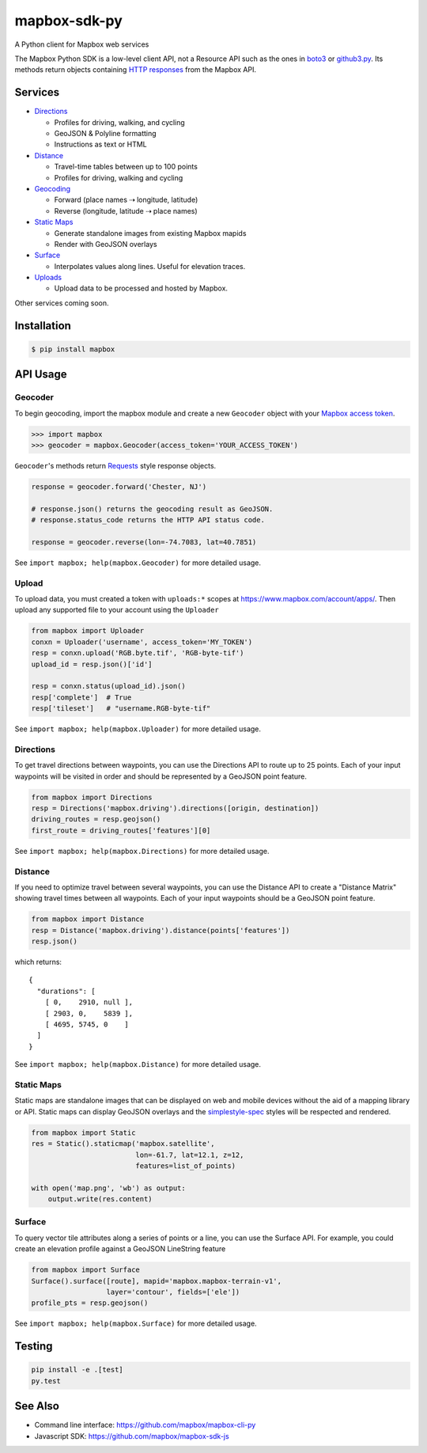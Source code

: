 =============
mapbox-sdk-py
=============

.. image:: https://travis-ci.org/mapbox/mapbox-sdk-py.png
   :target: https://travis-ci.org/mapbox/mapbox-sdk-py

.. image:: https://coveralls.io/repos/mapbox/mapbox-sdk-py/badge.png
   :target: https://coveralls.io/r/mapbox/mapbox-sdk-py

A Python client for Mapbox web services

The Mapbox Python SDK is a low-level client API, not a Resource API such as the ones in `boto3 <http://aws.amazon.com/sdk-for-python/>`__ or `github3.py <https://github3py.readthedocs.org/en/master/>`__. Its methods return objects containing `HTTP responses <http://docs.python-requests.org/en/latest/api/#requests.Response>`__ from the Mapbox API.

Services
========

- `Directions <https://www.mapbox.com/developers/api/directions/>`__

  - Profiles for driving, walking, and cycling
  - GeoJSON & Polyline formatting
  - Instructions as text or HTML

- `Distance <https://www.mapbox.com/developers/api/distance/>`__

  - Travel-time tables between up to 100 points
  - Profiles for driving, walking and cycling

- `Geocoding <https://www.mapbox.com/developers/api/geocoding/>`__

  - Forward (place names ⇢ longitude, latitude)
  - Reverse (longitude, latitude ⇢ place names)

- `Static Maps <https://www.mapbox.com/developers/api/static/>`__

  - Generate standalone images from existing Mapbox mapids
  - Render with GeoJSON overlays

- `Surface <https://www.mapbox.com/developers/api/surface/>`__

  - Interpolates values along lines. Useful for elevation traces.

- `Uploads <https://www.mapbox.com/developers/api/uploads/>`__

  - Upload data to be processed and hosted by Mapbox.

Other services coming soon.

Installation
============

.. code:: bash

    $ pip install mapbox


API Usage
=========

Geocoder
--------

To begin geocoding, import the mapbox module and create a new
``Geocoder`` object with your `Mapbox access token 
<https://www.mapbox.com/developers/api/#access-tokens>`__.

.. code:: python

    >>> import mapbox
    >>> geocoder = mapbox.Geocoder(access_token='YOUR_ACCESS_TOKEN')


``Geocoder``'s methods return `Requests <http://www.python-requests.org/en/latest/>`__ style response objects.

.. code:: python

    response = geocoder.forward('Chester, NJ')

    # response.json() returns the geocoding result as GeoJSON.
    # response.status_code returns the HTTP API status code.

    response = geocoder.reverse(lon=-74.7083, lat=40.7851)

See ``import mapbox; help(mapbox.Geocoder)`` for more detailed usage.


Upload
------
To upload data, you must created a token with ``uploads:*`` scopes at https://www.mapbox.com/account/apps/.
Then upload any supported file to your account using the ``Uploader`` 

.. code:: python
    
    from mapbox import Uploader
    conxn = Uploader('username', access_token='MY_TOKEN')
    resp = conxn.upload('RGB.byte.tif', 'RGB-byte-tif')
    upload_id = resp.json()['id']

    resp = conxn.status(upload_id).json()
    resp['complete']  # True
    resp['tileset']   # "username.RGB-byte-tif"

See ``import mapbox; help(mapbox.Uploader)`` for more detailed usage.


Directions
----------
To get travel directions between waypoints, you can use the Directions API to route up to 25 points.
Each of your input waypoints will be visited in order and should be 
represented by a GeoJSON point feature.

.. code:: python
    
    from mapbox import Directions
    resp = Directions('mapbox.driving').directions([origin, destination])
    driving_routes = resp.geojson()
    first_route = driving_routes['features'][0]

See ``import mapbox; help(mapbox.Directions)`` for more detailed usage.


Distance
--------
If you need to optimize travel between several waypoints, you can use the Distance API to
create a "Distance Matrix" showing travel times between all waypoints.
Each of your input waypoints should be a GeoJSON point feature.

.. code:: python
    
    from mapbox import Distance
    resp = Distance('mapbox.driving').distance(points['features'])
    resp.json()

which returns::

    {
      "durations": [
        [ 0,    2910, null ],
        [ 2903, 0,    5839 ],
        [ 4695, 5745, 0    ]
      ]
    }
    
See ``import mapbox; help(mapbox.Distance)`` for more detailed usage.

Static Maps
-----------
Static maps are standalone images that can be displayed on web and mobile devices without the aid of a mapping library or API. Static maps can display GeoJSON overlays and the `simplestyle-spec <https://github.com/mapbox/simplestyle-spec>`_ styles will be respected and rendered.

.. code:: python

    from mapbox import Static
    res = Static().staticmap('mapbox.satellite',
                             lon=-61.7, lat=12.1, z=12,
                             features=list_of_points)

    with open('map.png', 'wb') as output:
        output.write(res.content)


Surface
-------
To query vector tile attributes along a series of points or a line, you can use the Surface API.
For example, you could create an elevation profile against a GeoJSON LineString feature

.. code:: python

    from mapbox import Surface
    Surface().surface([route], mapid='mapbox.mapbox-terrain-v1',
                      layer='contour', fields=['ele'])
    profile_pts = resp.geojson()

See ``import mapbox; help(mapbox.Surface)`` for more detailed usage.


Testing
=======

.. code:: bash

    pip install -e .[test]
    py.test

See Also
========

* Command line interface: https://github.com/mapbox/mapbox-cli-py
* Javascript SDK: https://github.com/mapbox/mapbox-sdk-js
